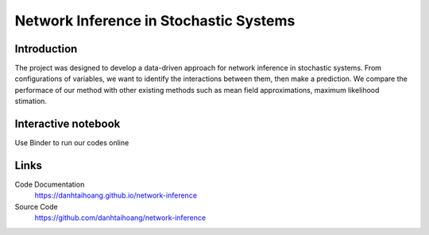 Network Inference in Stochastic Systems
==============================================

Introduction
-----------------------------
The project was designed to develop a data-driven approach for network inference in stochastic systems. From configurations of variables, we want to identify the interactions between them, then make a prediction. We compare the performace of our method with other existing methods such as mean field approximations, maximum likelihood stimation.


Interactive notebook
-----------------------------
Use Binder to run our codes online 

.. image:: https://mybinder.org/badge.svg
   :target: https://mybinder.org/v2/gh/danhtaihoang/network-inference/master

Links
----------------------------
Code Documentation
    https://danhtaihoang.github.io/network-inference

Source Code
    https://github.com/danhtaihoang/network-inference

